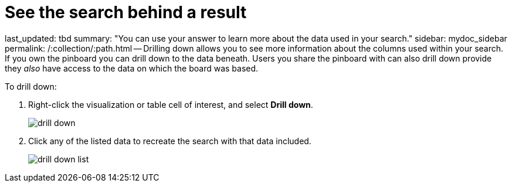 = See the search behind a result

last_updated: tbd summary: "You can use your answer to learn more about the data used in your search." sidebar: mydoc_sidebar permalink: /:collection/:path.html -- Drilling down allows you to see more information about the columns used within your search.
If you own the pinboard you can drill down to the data beneath.
Users you share the pinboard with can also drill down provide they _also_ have access to the data on which the board was based.

To drill down:

. Right-click the visualization or table cell of interest, and select *Drill down*.
+
image::drill_down.png[]

. Click any of the listed data to recreate the search with that data included.
+
image::drill_down_list.png[]
